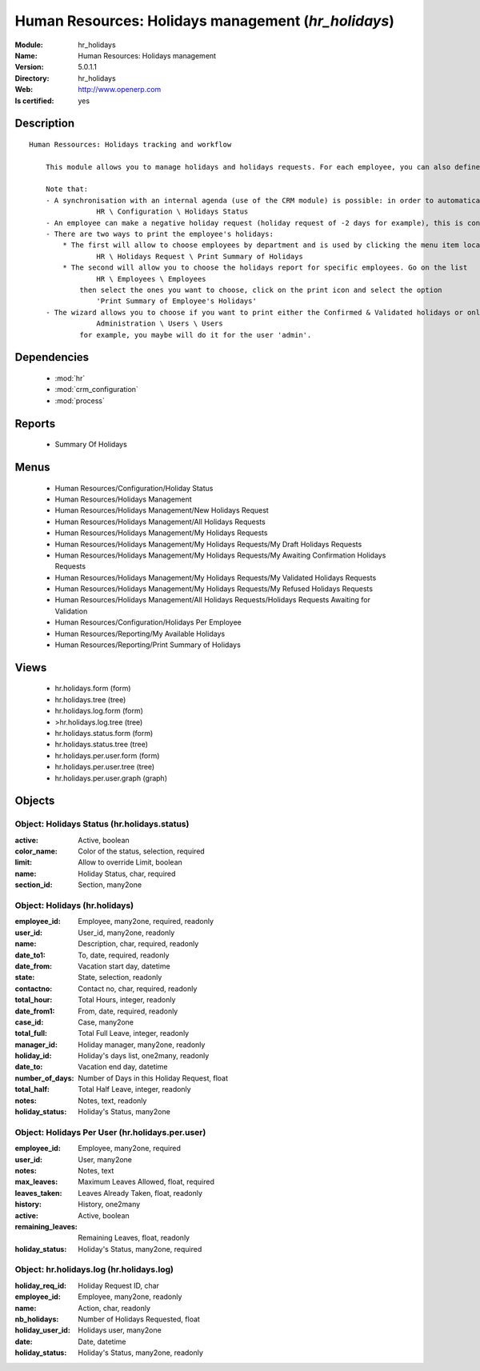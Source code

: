
.. module:: hr_holidays
    :synopsis: Human Resources: Holidays management
    :noindex:
.. 

.. raw:: html

    <link rel="stylesheet" href="../_static/hide_objects_in_sidebar.css" type="text/css" />

Human Resources: Holidays management (*hr_holidays*)
====================================================
:Module: hr_holidays
:Name: Human Resources: Holidays management
:Version: 5.0.1.1
:Directory: hr_holidays
:Web: http://www.openerp.com
:Is certified: yes

Description
-----------

::

  Human Ressources: Holidays tracking and workflow
  
      This module allows you to manage holidays and holidays requests. For each employee, you can also define a number of available holidays per holiday status.
  
      Note that:
      - A synchronisation with an internal agenda (use of the CRM module) is possible: in order to automatically create a case when an holiday request is accepted, you have to link the holidays status to a case section. You can set up this info and your colour preferences in
                  HR \ Configuration \ Holidays Status
      - An employee can make a negative holiday request (holiday request of -2 days for example), this is considered by the system as an ask for more off-days. It will increase his total of that holiday status available (if the request is accepted).
      - There are two ways to print the employee's holidays:
          * The first will allow to choose employees by department and is used by clicking the menu item located in
                  HR \ Holidays Request \ Print Summary of Holidays
          * The second will allow you to choose the holidays report for specific employees. Go on the list
                  HR \ Employees \ Employees
              then select the ones you want to choose, click on the print icon and select the option
                  'Print Summary of Employee's Holidays'
      - The wizard allows you to choose if you want to print either the Confirmed & Validated holidays or only the Validated ones. These states must be set up by a user from the group 'HR' and with the role 'holidays'. You can define these features in the security tab from the user data in
                  Administration \ Users \ Users
              for example, you maybe will do it for the user 'admin'.

Dependencies
------------

 * :mod:`hr`
 * :mod:`crm_configuration`
 * :mod:`process`

Reports
-------

 * Summary Of Holidays

Menus
-------

 * Human Resources/Configuration/Holiday Status
 * Human Resources/Holidays Management
 * Human Resources/Holidays Management/New Holidays Request
 * Human Resources/Holidays Management/All Holidays Requests
 * Human Resources/Holidays Management/My Holidays Requests
 * Human Resources/Holidays Management/My Holidays Requests/My Draft Holidays Requests
 * Human Resources/Holidays Management/My Holidays Requests/My Awaiting Confirmation Holidays Requests
 * Human Resources/Holidays Management/My Holidays Requests/My Validated Holidays Requests
 * Human Resources/Holidays Management/My Holidays Requests/My Refused Holidays Requests
 * Human Resources/Holidays Management/All Holidays Requests/Holidays Requests Awaiting for Validation
 * Human Resources/Configuration/Holidays Per Employee
 * Human Resources/Reporting/My Available Holidays
 * Human Resources/Reporting/Print Summary of Holidays

Views
-----

 * hr.holidays.form (form)
 * hr.holidays.tree (tree)
 * hr.holidays.log.form (form)
 * >hr.holidays.log.tree (tree)
 * hr.holidays.status.form (form)
 * hr.holidays.status.tree (tree)
 * hr.holidays.per.user.form (form)
 * hr.holidays.per.user.tree (tree)
 * hr.holidays.per.user.graph (graph)


Objects
-------

Object: Holidays Status (hr.holidays.status)
############################################



:active: Active, boolean





:color_name: Color of the status, selection, required





:limit: Allow to override Limit, boolean





:name: Holiday Status, char, required





:section_id: Section, many2one




Object: Holidays (hr.holidays)
##############################



:employee_id: Employee, many2one, required, readonly





:user_id: User_id, many2one, readonly





:name: Description, char, required, readonly





:date_to1: To, date, required, readonly





:date_from: Vacation start day, datetime





:state: State, selection, readonly





:contactno: Contact no, char, required, readonly





:total_hour: Total Hours, integer, readonly





:date_from1: From, date, required, readonly





:case_id: Case, many2one





:total_full: Total Full Leave, integer, readonly





:manager_id: Holiday manager, many2one, readonly





:holiday_id: Holiday's days list, one2many, readonly





:date_to: Vacation end day, datetime





:number_of_days: Number of Days in this Holiday Request, float





:total_half: Total Half Leave, integer, readonly





:notes: Notes, text, readonly





:holiday_status: Holiday's Status, many2one




Object: Holidays Per User (hr.holidays.per.user)
################################################



:employee_id: Employee, many2one, required





:user_id: User, many2one





:notes: Notes, text





:max_leaves: Maximum Leaves Allowed, float, required





:leaves_taken: Leaves Already Taken, float, readonly





:history: History, one2many





:active: Active, boolean





:remaining_leaves: Remaining Leaves, float, readonly





:holiday_status: Holiday's Status, many2one, required




Object: hr.holidays.log (hr.holidays.log)
#########################################



:holiday_req_id: Holiday Request ID, char





:employee_id: Employee, many2one, readonly





:name: Action, char, readonly





:nb_holidays: Number of Holidays Requested, float





:holiday_user_id: Holidays user, many2one





:date: Date, datetime





:holiday_status: Holiday's Status, many2one, readonly


